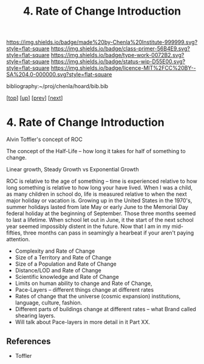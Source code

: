 #   -*- mode: org; fill-column: 60 -*-

#+TITLE: 4. Rate of Change Introduction
#+STARTUP: showall
#+TOC: headlines 4
#+PROPERTY: filename

[[https://img.shields.io/badge/made%20by-Chenla%20Institute-999999.svg?style=flat-square]] 
[[https://img.shields.io/badge/class-primer-56B4E9.svg?style=flat-square]]
[[https://img.shields.io/badge/type-work-0072B2.svg?style=flat-square]]
[[https://img.shields.io/badge/status-wip-D55E00.svg?style=flat-square]]
[[https://img.shields.io/badge/licence-MIT%2FCC%20BY--SA%204.0-000000.svg?style=flat-square]]

bibliography:~/proj/chenla/hoard/bib.bib

[[[../../index.org][top]]] [[[./index.org][up]]] [[[./04-lod.org][prev]]] [[[./06-poc.org][next]]]

* 4. Rate of Change Introduction
:PROPERTIES:
:CUSTOM_ID:
:Name:     /home/deerpig/proj/chenla/warp/02/04/intro.org
:Created:  2018-04-20T18:07@Prek Leap (11.642600N-104.919210W)
:ID:       39fb7153-0359-4a77-93ee-09f571e4bc65
:VER:      577494501.951925063
:GEO:      48P-491193-1287029-15
:BXID:     proj:SBG0-7035
:Class:    primer
:Type:     work
:Status:   wip
:Licence:  MIT/CC BY-SA 4.0
:END:


Alvin Toffler's concept of ROC 

The concept of the Half-Life -- how long it takes for half of
something to change.

Linear growth, Steady Growth vs Exponential Growth

ROC is relative to the age of something -- time is experienced
relative to how long something is relative to how long your have
lived.  When I was a child, as many children in school do, life is
measured relative to when the next major holiday or vacation is.
Growing up in the United States in the 1970's, summer holidays lasted
from late May or early June to the Memorial Day federal holiday at the
beginning of September.  Those three months seemed to last a lifetime.
When school let out in June, it the start of the next school year
seemed impossibly distent in the future.  Now that I am in my
mid-fifties, three months can pass in seamingly a hearbeat if your
aren't paying attention.

  - Complexity and Rate of Change
  - Size of a Territory and Rate of Change
  - Size of a Population and Rate of Change
  - Distance/LOD and Rate of Change
  - Scientific knowledge and Rate of Change
  - Limits on human ability to change and Rate of Change, 
  - Pace-Layers -- different things change at different rates
  - Rates of change that the universe (cosmic expansion) institutions,
    language, culture, fashion.
  - Different parts of buildings change at different rates -- what
    Brand called shearing layers.
  - Will talk about Pace-layers in more detail in it Part XX.


** References

 - Toffler
